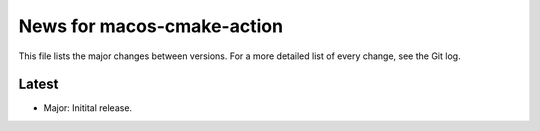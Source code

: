 News for macos-cmake-action
===========================

This file lists the major changes between versions. For a more detailed list of
every change, see the Git log.

Latest
------
* Major: Initital release.
